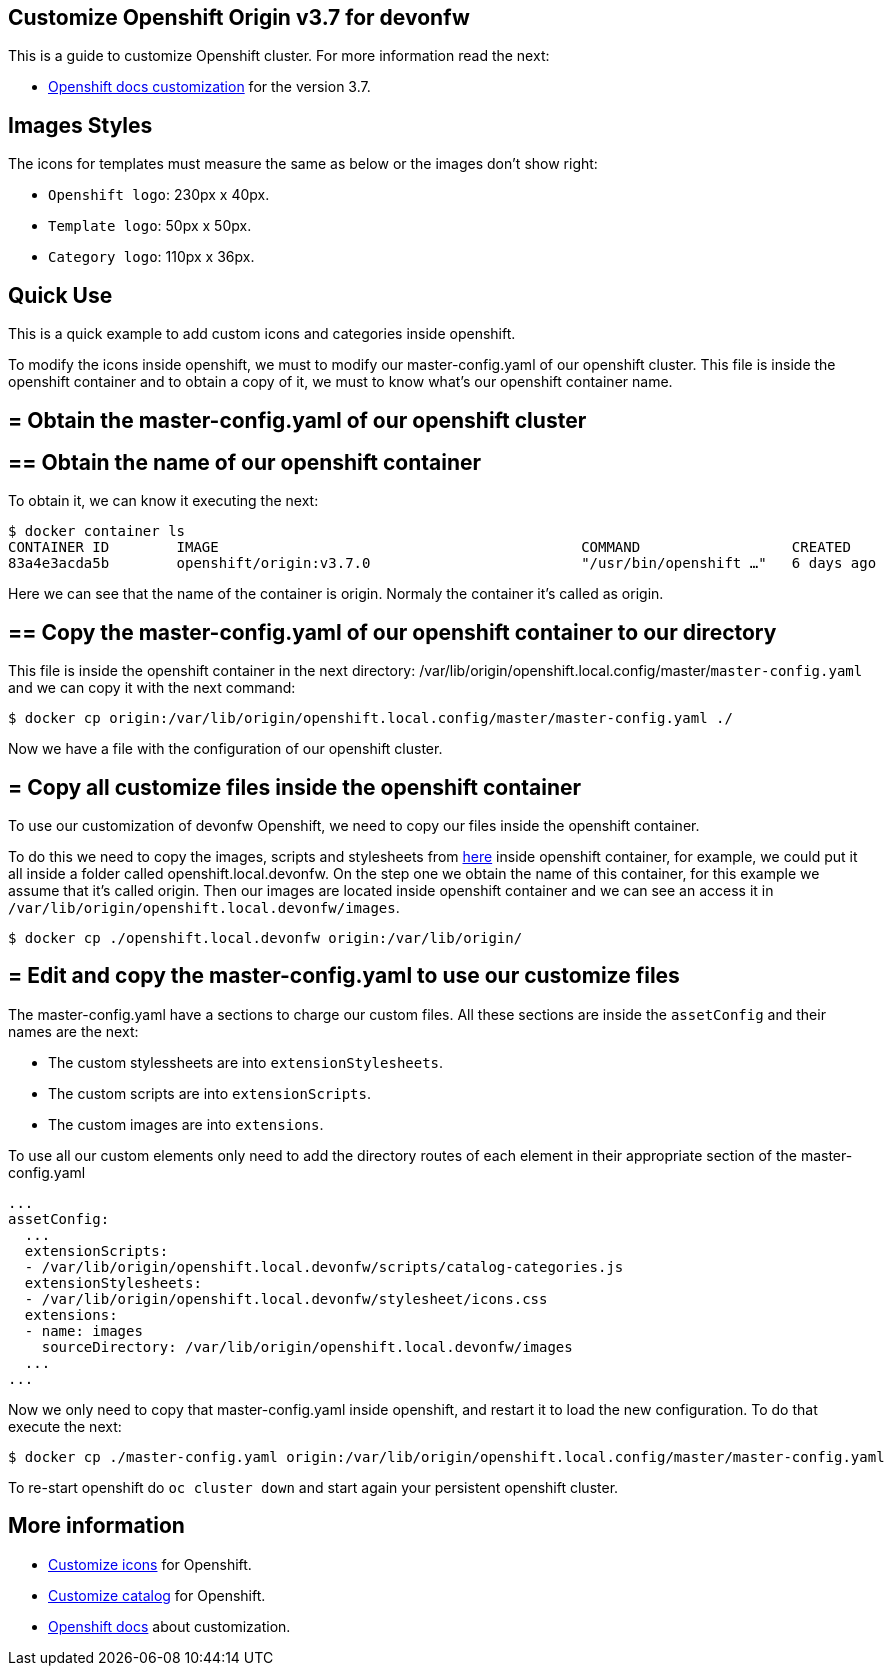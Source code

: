 == Customize Openshift Origin v3.7 for devonfw

This is a guide to customize Openshift cluster. For more information read the next:

* https://docs.openshift.com/container-platform/3.7/install_config/web_console_customization.html#loading-custom-scripts-and-stylesheets[Openshift docs customization] for the version 3.7.

==  Images Styles

The icons for templates must measure the same as below or the images don't show right:

- `Openshift logo`: 230px x 40px.
- `Template logo`: 50px x 50px.
- `Category logo`: 110px x 36px.

==  Quick Use

This is a quick example to add custom icons and categories inside openshift.

To modify the icons inside openshift, we must to modify our master-config.yaml of our openshift cluster. This file is inside the openshift container and to obtain a copy of it, we must to know what's our openshift container name.

== = Obtain the master-config.yaml of our openshift cluster

== ==  Obtain the name of our openshift container

To obtain it, we can know it executing the next:

[source,Shell]
----
$ docker container ls
CONTAINER ID        IMAGE                                           COMMAND                  CREATED             STATUS              PORTS                                     NAMES
83a4e3acda5b        openshift/origin:v3.7.0                         "/usr/bin/openshift …"   6 days ago          Up 6 days                                                     origin
----

Here we can see that the name of the container is origin. Normaly the container it's called as origin.

== ==  Copy the master-config.yaml of our openshift container to our directory

This file is inside the openshift container in the next directory: /var/lib/origin/openshift.local.config/master/`master-config.yaml` and we can copy it with the next command:

[source,Shell]
----
$ docker cp origin:/var/lib/origin/openshift.local.config/master/master-config.yaml ./
----

Now we have a file with the configuration of our openshift cluster.

== = Copy all customize files inside the openshift container

To use our customization of devonfw Openshift, we need to copy our files inside the openshift container. 

To do this we need to copy the images, scripts and stylesheets from https://github.com/devonfw/devonfw-shop-floor/tree/master/dsf4openshift/openshift-cluster-setup/initial-setup/customizeOpenshift[here] inside openshift
container, for example, we could put it all inside a folder called openshift.local.devonfw. On the step one we obtain the name of this container, for this example we assume that it's called origin. Then our images are located inside openshift container and we can see an access it in `/var/lib/origin/openshift.local.devonfw/images`.

[source,Shell]
----
$ docker cp ./openshift.local.devonfw origin:/var/lib/origin/
----

== = Edit and copy the master-config.yaml to use our customize files

The master-config.yaml have a sections to charge our custom files. All these sections are inside the `assetConfig` and their names are the next:

- The custom stylessheets are into `extensionStylesheets`.
- The custom scripts are into `extensionScripts`.
- The custom images are into `extensions`.

To use all our custom elements only need to add the directory routes of each element in their appropriate section of the master-config.yaml

[source,yaml]
----
...
assetConfig:
  ...
  extensionScripts:
  - /var/lib/origin/openshift.local.devonfw/scripts/catalog-categories.js
  extensionStylesheets:
  - /var/lib/origin/openshift.local.devonfw/stylesheet/icons.css
  extensions:
  - name: images
    sourceDirectory: /var/lib/origin/openshift.local.devonfw/images
  ...
...
----

Now we only need to copy that master-config.yaml inside openshift, and restart it to load the new configuration. To do that execute the next:

[source,Shell]
----
$ docker cp ./master-config.yaml origin:/var/lib/origin/openshift.local.config/master/master-config.yaml
----

To re-start openshift do `oc cluster down` and start again your persistent openshift cluster.

==  More information

* link:dsf-okd-customize-icons[Customize icons] for Openshift.
* link:dsf-okd-customize-catalog[Customize catalog] for Openshift.
* https://docs.openshift.com/container-platform/latest/install_config/web_console_customization.html#loading-custom-scripts-and-stylesheets[Openshift docs] about customization.